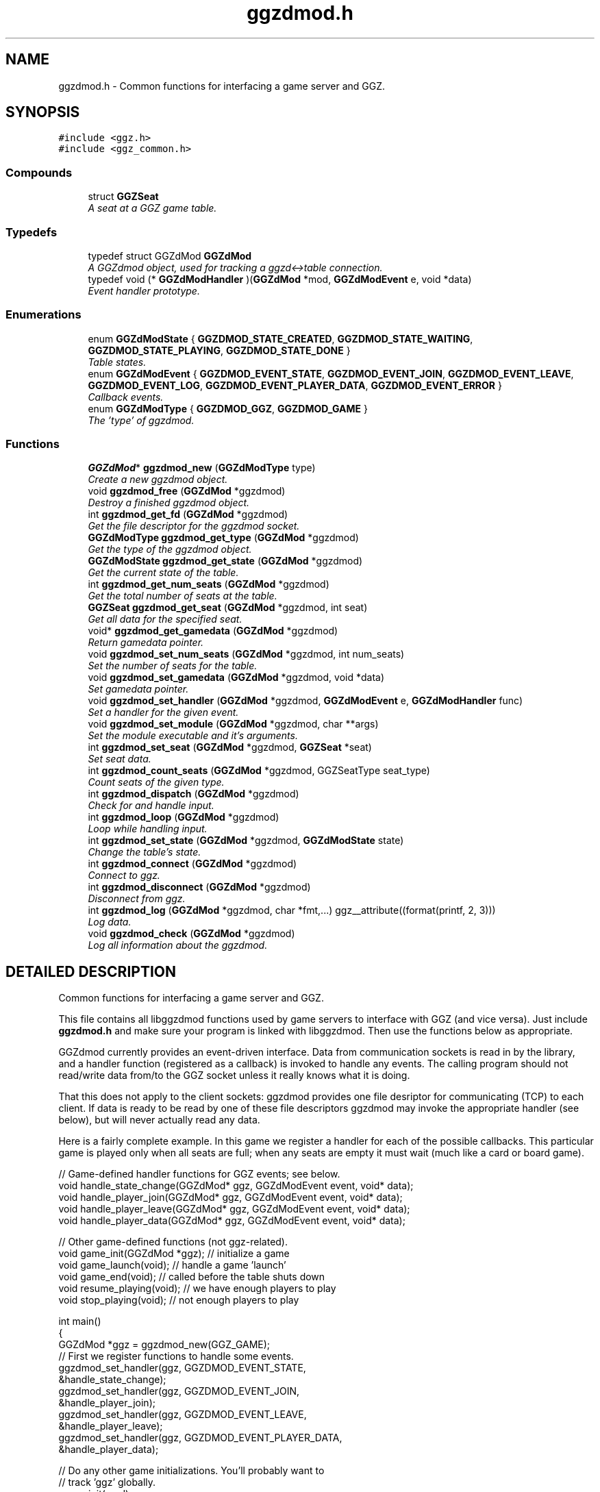 .TH "ggzdmod.h" 3 "15 Feb 2002" "GGZDMOD" \" -*- nroff -*-
.ad l
.nh
.SH NAME
ggzdmod.h \- Common functions for interfacing a game server and GGZ. 
.SH SYNOPSIS
.br
.PP
\fC#include <ggz.h>\fP
.br
\fC#include <ggz_common.h>\fP
.br
.SS "Compounds"

.in +1c
.ti -1c
.RI "struct \fBGGZSeat\fP"
.br
.RI "\fIA seat at a GGZ game table.\fP"
.in -1c
.SS "Typedefs"

.in +1c
.ti -1c
.RI "typedef struct GGZdMod \fBGGZdMod\fP"
.br
.RI "\fIA GGZdmod object, used for tracking a ggzd<->table connection.\fP"
.ti -1c
.RI "typedef void (* \fBGGZdModHandler\fP )(\fBGGZdMod\fP *mod, \fBGGZdModEvent\fP e, void *data)"
.br
.RI "\fIEvent handler prototype.\fP"
.in -1c
.SS "Enumerations"

.in +1c
.ti -1c
.RI "enum \fBGGZdModState\fP { \fBGGZDMOD_STATE_CREATED\fP, \fBGGZDMOD_STATE_WAITING\fP, \fBGGZDMOD_STATE_PLAYING\fP, \fBGGZDMOD_STATE_DONE\fP }"
.br
.RI "\fITable states.\fP"
.ti -1c
.RI "enum \fBGGZdModEvent\fP { \fBGGZDMOD_EVENT_STATE\fP, \fBGGZDMOD_EVENT_JOIN\fP, \fBGGZDMOD_EVENT_LEAVE\fP, \fBGGZDMOD_EVENT_LOG\fP, \fBGGZDMOD_EVENT_PLAYER_DATA\fP, \fBGGZDMOD_EVENT_ERROR\fP }"
.br
.RI "\fICallback events.\fP"
.ti -1c
.RI "enum \fBGGZdModType\fP { \fBGGZDMOD_GGZ\fP, \fBGGZDMOD_GAME\fP }"
.br
.RI "\fIThe 'type' of ggzdmod.\fP"
.in -1c
.SS "Functions"

.in +1c
.ti -1c
.RI "\fBGGZdMod\fP* \fBggzdmod_new\fP (\fBGGZdModType\fP type)"
.br
.RI "\fICreate a new ggzdmod object.\fP"
.ti -1c
.RI "void \fBggzdmod_free\fP (\fBGGZdMod\fP *ggzdmod)"
.br
.RI "\fIDestroy a finished ggzdmod object.\fP"
.ti -1c
.RI "int \fBggzdmod_get_fd\fP (\fBGGZdMod\fP *ggzdmod)"
.br
.RI "\fIGet the file descriptor for the ggzdmod socket.\fP"
.ti -1c
.RI "\fBGGZdModType\fP \fBggzdmod_get_type\fP (\fBGGZdMod\fP *ggzdmod)"
.br
.RI "\fIGet the type of the ggzdmod object.\fP"
.ti -1c
.RI "\fBGGZdModState\fP \fBggzdmod_get_state\fP (\fBGGZdMod\fP *ggzdmod)"
.br
.RI "\fIGet the current state of the table.\fP"
.ti -1c
.RI "int \fBggzdmod_get_num_seats\fP (\fBGGZdMod\fP *ggzdmod)"
.br
.RI "\fIGet the total number of seats at the table.\fP"
.ti -1c
.RI "\fBGGZSeat\fP \fBggzdmod_get_seat\fP (\fBGGZdMod\fP *ggzdmod, int seat)"
.br
.RI "\fIGet all data for the specified seat.\fP"
.ti -1c
.RI "void* \fBggzdmod_get_gamedata\fP (\fBGGZdMod\fP *ggzdmod)"
.br
.RI "\fIReturn gamedata pointer.\fP"
.ti -1c
.RI "void \fBggzdmod_set_num_seats\fP (\fBGGZdMod\fP *ggzdmod, int num_seats)"
.br
.RI "\fISet the number of seats for the table.\fP"
.ti -1c
.RI "void \fBggzdmod_set_gamedata\fP (\fBGGZdMod\fP *ggzdmod, void *data)"
.br
.RI "\fISet gamedata pointer.\fP"
.ti -1c
.RI "void \fBggzdmod_set_handler\fP (\fBGGZdMod\fP *ggzdmod, \fBGGZdModEvent\fP e, \fBGGZdModHandler\fP func)"
.br
.RI "\fISet a handler for the given event.\fP"
.ti -1c
.RI "void \fBggzdmod_set_module\fP (\fBGGZdMod\fP *ggzdmod, char **args)"
.br
.RI "\fISet the module executable and it's arguments.\fP"
.ti -1c
.RI "int \fBggzdmod_set_seat\fP (\fBGGZdMod\fP *ggzdmod, \fBGGZSeat\fP *seat)"
.br
.RI "\fISet seat data.\fP"
.ti -1c
.RI "int \fBggzdmod_count_seats\fP (\fBGGZdMod\fP *ggzdmod, GGZSeatType seat_type)"
.br
.RI "\fICount seats of the given type.\fP"
.ti -1c
.RI "int \fBggzdmod_dispatch\fP (\fBGGZdMod\fP *ggzdmod)"
.br
.RI "\fICheck for and handle input.\fP"
.ti -1c
.RI "int \fBggzdmod_loop\fP (\fBGGZdMod\fP *ggzdmod)"
.br
.RI "\fILoop while handling input.\fP"
.ti -1c
.RI "int \fBggzdmod_set_state\fP (\fBGGZdMod\fP *ggzdmod, \fBGGZdModState\fP state)"
.br
.RI "\fIChange the table's state.\fP"
.ti -1c
.RI "int \fBggzdmod_connect\fP (\fBGGZdMod\fP *ggzdmod)"
.br
.RI "\fIConnect to ggz.\fP"
.ti -1c
.RI "int \fBggzdmod_disconnect\fP (\fBGGZdMod\fP *ggzdmod)"
.br
.RI "\fIDisconnect from ggz.\fP"
.ti -1c
.RI "int \fBggzdmod_log\fP (\fBGGZdMod\fP *ggzdmod, char *fmt,...) ggz__attribute((format(printf, 2, 3)))"
.br
.RI "\fILog data.\fP"
.ti -1c
.RI "void \fBggzdmod_check\fP (\fBGGZdMod\fP *ggzdmod)"
.br
.RI "\fILog all information about the ggzdmod.\fP"
.in -1c
.SH "DETAILED DESCRIPTION"
.PP 
Common functions for interfacing a game server and GGZ.
.PP
 
.PP
 This file contains all libggzdmod functions used by game servers to interface with GGZ (and vice versa). Just include \fBggzdmod.h\fP and make sure your program is linked with libggzdmod. Then use the functions below as appropriate.
.PP
GGZdmod currently provides an event-driven interface. Data from communication sockets is read in by the library, and a handler function (registered as a callback) is invoked to handle any events. The calling program should not read/write data from/to the GGZ socket unless it really knows what it is doing.
.PP
That this does not apply to the client sockets: ggzdmod provides one file desriptor for communicating (TCP) to each client. If data is ready to be read by one of these file descriptors ggzdmod may invoke the appropriate handler (see below), but will never actually read any data.
.PP
Here is a fairly complete example. In this game we register a handler for each of the possible callbacks. This particular game is played only when all seats are full; when any seats are empty it must wait (much like a card or board game).
.PP
.nf
     // Game-defined handler functions for GGZ events; see below.
     void handle_state_change(GGZdMod* ggz, GGZdModEvent event, void* data);
     void handle_player_join(GGZdMod* ggz, GGZdModEvent event, void* data);
     void handle_player_leave(GGZdMod* ggz, GGZdModEvent event, void* data);
     void handle_player_data(GGZdMod* ggz, GGZdModEvent event, void* data);

     // Other game-defined functions (not ggz-related).
     void game_init(GGZdMod *ggz); // initialize a game
     void game_launch(void);           // handle a game 'launch'
     void game_end(void);              // called before the table shuts down
     void resume_playing(void);        // we have enough players to play
     void stop_playing(void);          // not enough players to play

     int main()
     {
         GGZdMod *ggz = ggzdmod_new(GGZ_GAME);
         // First we register functions to handle some events.
         ggzdmod_set_handler(ggz, GGZDMOD_EVENT_STATE,
                             &handle_state_change);
         ggzdmod_set_handler(ggz, GGZDMOD_EVENT_JOIN,
                             &handle_player_join);
         ggzdmod_set_handler(ggz, GGZDMOD_EVENT_LEAVE,
                             &handle_player_leave);
         ggzdmod_set_handler(ggz, GGZDMOD_EVENT_PLAYER_DATA,
                             &handle_player_data);

         // Do any other game initializations.  You'll probably want to
         // track 'ggz' globally.
         game_init(mod);

         // Then we must connect to GGZ
         if (ggzdmod_connect(ggz) < 0)
             exit(-1);
         (void) ggzdmod_log(ggz, 'Starting game.');

         // ggzdmod_loop does most of the work, dispatching handlers
         // above as necessary.
         (void) ggzdmod_loop(ggz);

         // At the end, we disconnect and destroy the ggzdmod object.
         (void) ggzdmod_log(ggz, 'Ending game.');
         (void) ggzdmod_disconnect(ggz);
         ggzdmod_free(ggz);
     }

     void handle_state_change(GGZdMod* ggz, GGZdModEvent event, void* data)
     {
         GGZdModState old_state = *(GGZdModState*)data;
         GGZdModState new_state = ggzdmod_get_state(ggz);
         if (old_state == GGZDMOD_STATE_CREATED)
             // ggzdmod data isn't initialized until it connects with GGZ
             // during the game launch, so some initializations should wait
             // until here.
             game_launch();
         switch (new_state) {
           case GGZDMOD_STATE_WAITING:
             // At this point we've entered the 'waiting' state where we
             // aren't actually playing.  This is generally triggered by
             // the game calling ggzdmod_set_state, which happens when
             // a player leaves (down below).  It may also be triggered
             // by GGZ automatically.
             stop_playing();
             break;
           case GGZDMOD_STATE_PLAYING:
             // At this point we've entered the 'playing' state, so we
             // should resume play.  This is generally triggered by
             // the game calling ggzdmod_set_state, which happens when
             // all seats are full (down below).  It may also be
             // triggered by GGZ automatically.
             resume_playing();
             break;
           case GGZDMOD_STATE_DONE:
             // at this point ggzdmod_loop will stop looping, so we'd
             // better close up shop fast.  This will only happen
             // automatically if all players leave, but we can force it
             // using ggzdmod_set_state.
             game_end();
             break;
         }
     }

     void handle_player_join(GGZdMod* ggz, GGZdModEvent event, void* data)
     {
         int player = *(int*)data;
         GGZSeat seat = ggzdmod_get_seat(ggz, player);

         // ... do other player initializations ...

         if (ggzdmod_count_seats(ggz, GGZ_SEAT_OPEN) == 0)
             // this particular game will only play when all seats are full.
             // calling this function triggers the STATE event, so we'll end
             // up executing resume_playing() above.
             ggzdmod_set_state(ggz, GGZDMOD_STATE_PLAYING);
     }

     void handle_player_leave(GGZdMod* ggz, GGZdModEvent event, void* data)
     {
         int player = *(int*)data;

         // ... do other player un-initializations ...

         if (ggzdmod_count_seats(ggz, GGZ_SEAT_PLAYER) == 0)
             // the game will exit when all human players are gone
             ggzdmod_set_state(ggz, GGZDMOD_STATE_DONE);
         else
             // this particular game will only play when all seats are full.
             // calling this function triggers the STATE event, so we'll end
             // up executing stop_playing() above.
             ggzdmod_set_state(ggz, GGZDMOD_STATE_WAITING);
     }

     void handle_player_data(GGZdMod* ggz, GGZdModEvent event, void* data)
     {
         int player = *(int*)data;
         int socket_fd = ggzdmod_get_seat(ggz, player).fd;

         // ... read a packet from the socket ...
     }
.fi
.PP
For more information, see the documentation at http://ggz.sf.net/.
.PP
.SH "TYPEDEF DOCUMENTATION"
.PP 
.SS "typedef struct GGZdMod GGZdMod"
.PP
A GGZdmod object, used for tracking a ggzd<->table connection.
.PP
A game server should track a pointer to a GGZdMod object; it contains all the state information for communicating with GGZ. The GGZ server will track one such object for every game table that is running. 
.SS "typedef void(* GGZdModHandler)(\fBGGZdMod\fP *mod, \fBGGZdModEvent\fP e, void *data)"
.PP
Event handler prototype.
.PP
A function of this type will be called to handle a ggzdmod event. 
.PP
\fBParameters: \fP
.in +1c
.TP
\fB\fImod\fP\fP
The ggzdmod state object. 
.TP
\fB\fIe\fP\fP
The event that has occured. 
.TP
\fB\fIdata\fP\fP
Pointer to additional data for the event. The additional data will be of the following form:
.TP
GGZDMOD_EVENT_STATE: The old state (GGZdModState*)
.TP
GGZDMOD_EVENT_JOIN: The player number (int*)
.TP
GGZDMOD_EVENT_LEAVE: The player number (int*)
.TP
GGZDMOD_EVENT_LOG: The message string (char*)
.TP
GGZDMOD_EVENT_PLAYER_DATA: The player number (int*)
.TP
GGZDMOD_EVENT_ERROR: NULL (for now) 
.PP
.SH "ENUMERATION TYPE DOCUMENTATION"
.PP 
.SS "enum GGZdModEvent"
.PP
Callback events.
.PP
Each of these is a possible GGZdmod event. For each event, the table may register a handler with GGZdmod to handle that event. 
.PP
\fBSee also: \fP
.in +1c
\fBGGZdModHandler\fP , \fBggzdmod_set_handler\fP 
.PP
\fBEnumeration values:\fP
.in +1c
.TP
\fB\fIGGZDMOD_EVENT_STATE\fP \fP
Module status changed 
.TP
\fB\fIGGZDMOD_EVENT_JOIN\fP \fP
Player joined 
.TP
\fB\fIGGZDMOD_EVENT_LEAVE\fP \fP
Player left 
.TP
\fB\fIGGZDMOD_EVENT_LOG\fP \fP
Module log request 
.TP
\fB\fIGGZDMOD_EVENT_PLAYER_DATA\fP \fP
Data avilable from player 
.TP
\fB\fIGGZDMOD_EVENT_ERROR\fP \fP
Error (not used yet) 
.SS "enum GGZdModState"
.PP
Table states.
.PP
Each table has a current 'state' that is tracked by ggzdmod. First the table is executed and begins running. Then it receives a launch event from GGZD and begins waiting for players. At some point a game will be started and played at the table, after which it may return to waiting. Eventually the table will probably halt and then the program will exit. 
.PP
\fBEnumeration values:\fP
.in +1c
.TP
\fB\fIGGZDMOD_STATE_CREATED\fP \fP
Pre-launch; waiting for ggzdmod 
.TP
\fB\fIGGZDMOD_STATE_WAITING\fP \fP
Ready and waiting to play. 
.TP
\fB\fIGGZDMOD_STATE_PLAYING\fP \fP
Currently playing a game. 
.TP
\fB\fIGGZDMOD_STATE_DONE\fP \fP
Table halted, prepping to exit. 
.SS "enum GGZdModType"
.PP
The 'type' of ggzdmod.
.PP
The 'flavor' of GGZdmod object this is. Affects what operations are allowed. 
.PP
\fBEnumeration values:\fP
.in +1c
.TP
\fB\fIGGZDMOD_GGZ\fP \fP
Used by the ggz server ('ggzd'). 
.TP
\fB\fIGGZDMOD_GAME\fP \fP
Used by the game server ('table'). 
.SH "FUNCTION DOCUMENTATION"
.PP 
.SS "void ggzdmod_check (\fBGGZdMod\fP * ggzdmod)"
.PP
Log all information about the ggzdmod.
.PP
This is a debugging function that will log all available information about the GGZdMod object. It uses ggzdmod_log for logging.
.PP
\fBParameters: \fP
.in +1c
.TP
\fB\fIggzdmod\fP\fP
The GGZdMod object. 
.PP
\fBReturns: \fP
.in +1c
void; errors in ggzdmod_log are ignored. 
.SS "int ggzdmod_connect (\fBGGZdMod\fP * ggzdmod)"
.PP
Connect to ggz.
.PP
.TP
When called by the game server, this function makes the physical connection to ggz.
.TP
When called by ggzd, it will launch a table and connect to it. 
.PP
\fBParameters: \fP
.in +1c
.TP
\fB\fImod\fP\fP
The ggzdmod object. 
.PP
\fBReturns: \fP
.in +1c
0 on success, -1 on failure. 
.PP
.SS "int ggzdmod_count_seats (\fBGGZdMod\fP * ggzdmod, GGZSeatType seat_type)"
.PP
Count seats of the given type.
.PP
This is a convenience function that counts how many seats there are that have the given type. For instance, giving seat_type==GGZ_SEAT_OPEN will count the number of open seats. 
.PP
\fBParameters: \fP
.in +1c
.TP
\fB\fImod\fP\fP
The ggzdmod object. 
.TP
\fB\fIseat_type\fP\fP
The type of seat to be counted. 
.PP
\fBReturns: \fP
.in +1c
The number of seats that match seat_type. 
.PP
\fBNote: \fP
.in +1c
This could go into a wrapper library instead. 
.SS "int ggzdmod_disconnect (\fBGGZdMod\fP * ggzdmod)"
.PP
Disconnect from ggz.
.PP
.TP
When called by the game server, this function stops the connection to GGZ. It should only be called when the table is ready to exit.
.TP
When called by the GGZ server, this function will kill and clean up after the table. 
.PP
\fBParameters: \fP
.in +1c
.TP
\fB\fImod\fP\fP
The ggzdmod object. 
.PP
\fBReturns: \fP
.in +1c
0 on success, -1 on failure. 
.PP
.SS "int ggzdmod_dispatch (\fBGGZdMod\fP * ggzdmod)"
.PP
Check for and handle input.
.PP
This function handles input from the communications sockets:
.TP
It will check for input, but will not block.
.TP
It will monitor input from the GGZdmod socket.
.TP
It will monitor input from player sockets only if a handler is registered for the PLAYER_DATA event.
.TP
It will call an event handler as necessary. 
.PP
.SS "void ggzdmod_free (\fBGGZdMod\fP * ggzdmod)"
.PP
Destroy a finished ggzdmod object.
.PP
After the connection is through, the object may be freed. 
.PP
\fBParameters: \fP
.in +1c
.TP
\fB\fImod\fP\fP
The GGZdMod object. 
.SS "int ggzdmod_get_fd (\fBGGZdMod\fP * ggzdmod)"
.PP
Get the file descriptor for the ggzdmod socket.
.PP
\fBParameters: \fP
.in +1c
.TP
\fB\fImod\fP\fP
The GGZdMod object. 
.PP
\fBReturns: \fP
.in +1c
GGZdmod's main ggzd<->table socket FD. 
.PP
\fBNote: \fP
.in +1c
Games should not use this; in fact it probably shouldn't be used at all! 
.PP
\fB\fBTodo: \fP\fP
.in +1c
 Should this be removed?  
.SS "void * ggzdmod_get_gamedata (\fBGGZdMod\fP * ggzdmod)"
.PP
Return gamedata pointer.
.PP
Each GGZdmod object can be given a 'gamedata' pointer, that is returned by this function. This is useful for when a single process serves multiple GGZdmod's. 
.PP
\fBSee also: \fP
.in +1c
\fBggzdmod_set_gamedata\fP 
.SS "\fBGGZSeat\fP ggzdmod_get_seat (\fBGGZdMod\fP * ggzdmod, int seat)"
.PP
Get all data for the specified seat.
.PP
\fBReturns: \fP
.in +1c
A valid \fBGGZSeat\fP structure, if seat is a valid seat. 
.SS "int ggzdmod_log (\fBGGZdMod\fP * ggzdmod, char * fmt, ...)"
.PP
Log data.
.PP
This function sends the specified string (printf-style) to the GGZ server to be logged. 
.PP
\fBParameters: \fP
.in +1c
.TP
\fB\fImod\fP\fP
The GGZdmod object. 
.TP
\fB\fIfmt\fP\fP
A printf-style format string. 
.PP
\fBReturns: \fP
.in +1c
0 on success, -1 on failure. 
.SS "int ggzdmod_loop (\fBGGZdMod\fP * ggzdmod)"
.PP
Loop while handling input.
.PP
This function repeatedly handles input from all sockets. It will only stop once the game state has been changed to DONE. 
.PP
\fBParameters: \fP
.in +1c
.TP
\fB\fImod\fP\fP
The ggzdmod object. 
.PP
\fBReturns: \fP
.in +1c
0 on success, -1 on error. 
.PP
\fBSee also: \fP
.in +1c
\fBggzdmod_dispatch\fP , \fBggzdmod_set_state\fP 
.SS "\fBGGZdMod\fP * ggzdmod_new (\fBGGZdModType\fP type)"
.PP
Create a new ggzdmod object.
.PP
Before connecting through ggzdmod, a new ggzdmod object is needed. 
.PP
\fBSee also: \fP
.in +1c
\fBGGZdModType\fP 
.SS "void ggzdmod_set_gamedata (\fBGGZdMod\fP * ggzdmod, void * data)"
.PP
Set gamedata pointer.
.PP
\fBSee also: \fP
.in +1c
\fBggzdmod_get_gamedata\fP 
.SS "void ggzdmod_set_handler (\fBGGZdMod\fP * ggzdmod, \fBGGZdModEvent\fP e, \fBGGZdModHandler\fP func)"
.PP
Set a handler for the given event.
.PP
As described above, GGZdmod uses an event-driven structure. Each time an event is called, the event handler (there can be only one) for that event will be called. This function registers such an event handler. 
.PP
\fBParameters: \fP
.in +1c
.TP
\fB\fImod\fP\fP
The GGZdmod object. 
.TP
\fB\fIe\fP\fP
The GGZdmod event. 
.TP
\fB\fIfunc\fP\fP
The handler function being registered. 
.PP
\fBSee also: \fP
.in +1c
\fBggzdmod_get_gamedata\fP 
.SS "void ggzdmod_set_module (\fBGGZdMod\fP * ggzdmod, char ** args)"
.PP
Set the module executable and it's arguments.
.PP
\fBNote: \fP
.in +1c
This should not be called by the table, only ggzd. GGZdmod must execute and launch the game to start a table; this function allows ggzd to specify how this should be done. 
.PP
\fBParameters: \fP
.in +1c
.TP
\fB\fImod\fP\fP
The GGZdmod object. 
.TP
\fB\fIargs\fP\fP
The arguments for the program, as needed by exec. 
.SS "void ggzdmod_set_num_seats (\fBGGZdMod\fP * ggzdmod, int num_seats)"
.PP
Set the number of seats for the table.
.PP
\fBNote: \fP
.in +1c
This will only work for ggzd. 
.PP
\fB\fBTodo: \fP\fP
.in +1c
 Allow the table to change the number of seats. 
.SS "int ggzdmod_set_seat (\fBGGZdMod\fP * ggzdmod, \fBGGZSeat\fP * seat)"
.PP
Set seat data.
.PP
A game server or the ggz server can use this function to set data about a seat. The game server may only change the following things about a seat:
.TP
The name (only if the seat is a bot). 
.PP
\fBParameters: \fP
.in +1c
.TP
\fB\fIseat\fP\fP
The new seat structure (which includes seat number). 
.PP
\fBReturns: \fP
.in +1c
0 on success, negative on failure. 
.PP
\fB\fBTodo: \fP\fP
.in +1c
The game should be able to toggle between BOT and OPEN seats. 
.PP
 The game should be able to kick a player out of the table.  
.PP
.SS "int ggzdmod_set_state (\fBGGZdMod\fP * ggzdmod, \fBGGZdModState\fP state)"
.PP
Change the table's state.
.PP
This function should be called to change the state of a table. A game can use this function to change state between WAITING and PLAYING, or to set it to DONE. 
.PP
\fBParameters: \fP
.in +1c
.TP
\fB\fImod\fP\fP
The ggzdmod object. 
.TP
\fB\fIstate\fP\fP
The new state. 
.PP
\fBReturns: \fP
.in +1c
0 on success, -1 on failure/error. 
.SH "AUTHOR"
.PP 
Generated automatically by Doxygen for GGZDMOD from the source code.